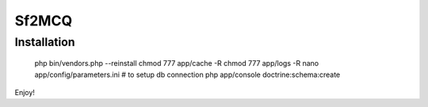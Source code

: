 Sf2MCQ
======

Installation
--------------

	php bin/vendors.php --reinstall
	chmod 777 app/cache -R
	chmod 777 app/logs -R
	nano app/config/parameters.ini # to setup db connection
	php app/console doctrine:schema:create

Enjoy!
